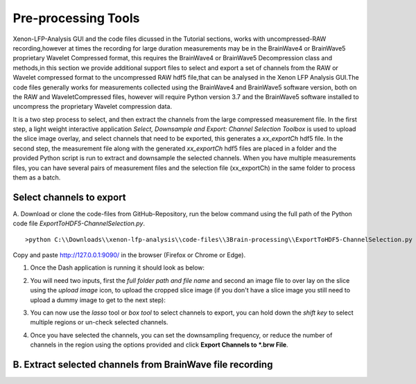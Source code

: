 Pre-processing Tools
=====================

Xenon-LFP-Analysis GUI and the code files dicussed in the Tutorial sections, works with uncompressed-RAW recording,\
however at times the recording for large duration measurements may be in the \
BrainWave4 or BrainWave5 proprietary Wavelet Compressed format, this requires the BrainWave4 or BrainWave5 Decompression class and methods,\
in this section we provide additional support files to select and export a set of channels from the RAW or Wavelet compressed format to the uncompressed RAW hdf5 file,\
that can be analysed in the Xenon LFP Analysis GUI.\
The code files generally works for measurements collected using the BrainWave4 and BrainWave5 software version, both on the RAW and WaveletCompressed files, \
however will require Python version 3.7 and the BrainWave5 software installed to uncompress the proprietary Wavelet compression data. \
\

It is a two step process to select, and then extract the channels from the large compressed measurement file. \
In the first step, a light weight interactive application *Select, Downsample and Export: Channel Selection Toolbox* is used to upload the slice image overlay, \
and select channels that need to be exported, this generates a *xx_exportCh* hdf5 file. In the second step, \ 
the measurement file along with the generated *xx_exportCh* hdf5 files are placed in a folder and the provided Python script is run \
to extract and downsample the selected channels. When you have multiple measurements files, you can have several pairs of measurement files and the selection file (xx_exportCh) \
in the same folder to process them as a batch. 

Select channels to export
--------------------------

A. Download or clone the code-files from GitHub-Repository, \
run the below command using the full path of the Python code file *ExportToHDF5-ChannelSelection.py*. 
::

>python C:\\Downloads\\xenon-lfp-analysis\\code-files\\3Brain-processing\\ExportToHDF5-ChannelSelection.py


Copy and paste http://127.0.0.1:9090/ in the browser (Firefox or Chrome or Edge).



1. Once the Dash application is running it should look as below:
    .. image:: _static/pictures/Capture1.PNG
        :width: 600px
        :align: center
        :height: 400px
        :alt: alternate text  

2. You will need two inputs, first the *full folder path and file name* and second an image file to over lay on the slice using the *upload image* icon, to upload the cropped slice image (if you don't have a slice image you still need to upload a dummy image to get to the next step):
    .. image:: _static/pictures/Capture2.PNG
        :width: 600px
        :align: center
        :height: 400px
        :alt: alternate text 

3. You can now use the *lasso* tool or *box tool* to select channels to export, you can hold down the *shift key* to select multiple regions or un-check selected channels.  
    .. image:: _static/pictures/Capture3.PNG
        :width: 600px
        :align: center
        :height: 400px
        :alt: alternate text 
4. Once you have selected the channels, you can set the downsampling frequency, or reduce the number of channels in the region using the options provided and click **Export Channels to *.brw File**.  
    .. image:: _static/pictures/Capture4.PNG
        :width: 600px
        :align: center
        :height: 400px
        :alt: alternate text 


B. Extract selected channels from BrainWave file recording
-----------------------------------------------------------
